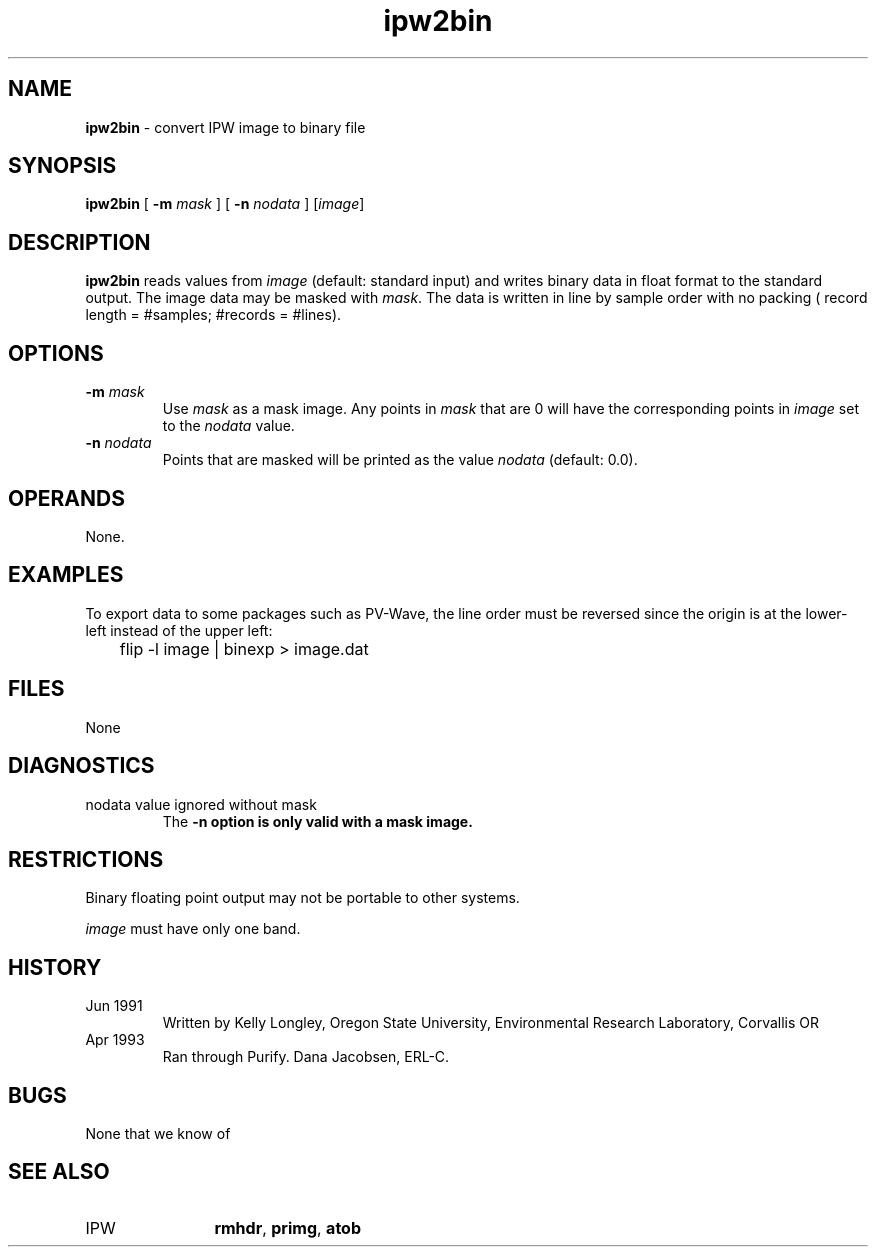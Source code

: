 .TH "ipw2bin" "1" "5 November 2015" "IPW v2" "IPW User Commands"
.SH NAME
.PP
\fBipw2bin\fP - convert IPW image to binary file
.SH SYNOPSIS
.sp
.nf
.ft CR
\fBipw2bin\fP [ \fB-m\fP \fImask\fP ] [ \fB-n\fP \fInodata\fP ] [\fIimage\fP]
.ft R
.fi
.SH DESCRIPTION
.PP
\fBipw2bin\fP reads values from \fIimage\fP (default: standard input) and
writes binary data in float format to the standard output.  The
image data may be masked with \fImask\fP.  The data is written in line
by sample order with no packing ( record length = #samples;
#records = #lines).
.SH OPTIONS
.TP
\fB-m\fP \fImask\fP
Use \fImask\fP as a mask image.  Any points in \fImask\fP that are
0 will have the corresponding points in \fIimage\fP set to the
\fInodata\fP value.
.sp
.TP
\fB-n\fP \fInodata\fP
Points that are masked will be printed as the value \fInodata\fP
(default: 0.0).
.SH OPERANDS
.PP
None.
.SH EXAMPLES
.PP
To export data to some packages such as PV-Wave, the line order must
be reversed since the origin is at the lower-left instead of the
upper left:
.sp
.nf
.ft CR
	flip -l image | binexp > image.dat
.ft R
.fi
.SH FILES
.sp
.nf
.ft CR
     None
.ft R
.fi
.SH DIAGNOSTICS
.sp
.TP
nodata value ignored without mask
.br
	The \fB-n option is only valid with a mask image.
.SH RESTRICTIONS
.PP
Binary floating point output may not be portable to other systems.
.PP
\fIimage\fP must have only one band.
.SH HISTORY
.TP
Jun 1991
  Written by Kelly Longley, Oregon State University,
Environmental Research Laboratory, Corvallis OR
.TP
Apr 1993
  Ran through Purify.  Dana Jacobsen, ERL-C.
.SH BUGS
.PP
None that we know of
.SH SEE ALSO
.TP
IPW
	\fBrmhdr\fP,
\fBprimg\fP,
\fBatob\fP
